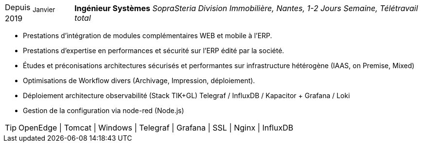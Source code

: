 [horizontal]
Depuis ~Janvier~ 2019:: **Ingénieur Systèmes**
__SopraSteria Division Immobilière, Nantes, 1-2 Jours Semaine, Télétravail total__
****
* Prestations d'intégration de modules complémentaires WEB et mobile à l'ERP.
* Prestations d'expertise en performances et sécurité sur l'ERP édité par la société.
* Études et préconisations architectures sécurisés et performantes sur infrastructure hétérogène (IAAS, on Premise, Mixed)
* Optimisations de Workflow divers (Archivage, Impression, déploiement).
* Déploiement architecture observabilité (Stack TIK+GL) Telegraf / InfluxDB / Kapacitor + Grafana / Loki
* Gestion de la configuration via node-red (Node.js)

[TIP]
OpenEdge | Tomcat | Windows | Telegraf | Grafana | SSL | Nginx | InfluxDB
****